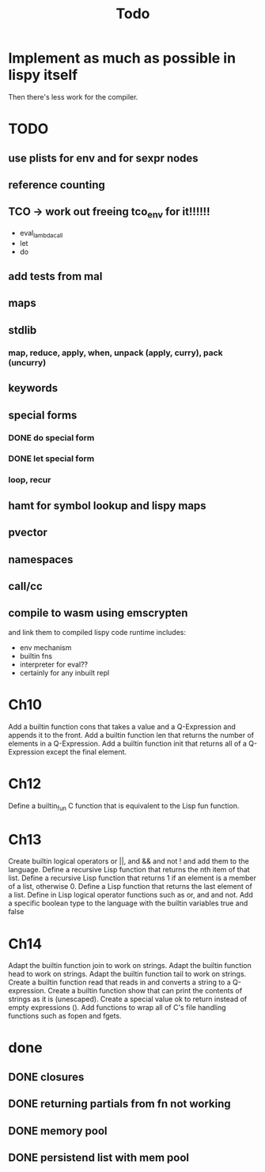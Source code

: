 #+TITLE: Todo
* Implement as much as possible in lispy itself
Then there's less work for the compiler.
* TODO
** use plists for env and for sexpr nodes
** reference counting
** TCO -> work out freeing tco_env for it!!!!!!
- eval_lambda_call
- let
- do
** add tests from mal
** maps
** stdlib
*** map, reduce, apply, when, unpack (apply, curry), pack (uncurry)

** keywords
** special forms
*** DONE do special form
*** DONE let special form
*** loop, recur
** hamt for symbol lookup and lispy maps
** pvector
** namespaces
** call/cc
** compile to wasm using emscrypten
and link them to compiled lispy code
runtime includes:
- env mechanism
- builtin fns
- interpreter for eval??
- certainly for any inbuilt repl

* Ch10
 Add a builtin function cons that takes a value and a Q-Expression and appends it to the front.
 Add a builtin function len that returns the number of elements in a Q-Expression.
 Add a builtin function init that returns all of a Q-Expression except the final element.
* Ch12
Define a builtin_fun C function that is equivalent to the Lisp fun function.
* Ch13
Create builtin logical operators or ||, and && and not ! and add them to the language.
Define a recursive Lisp function that returns the nth item of that list.
Define a recursive Lisp function that returns 1 if an element is a member of a list, otherwise 0.
Define a Lisp function that returns the last element of a list.
Define in Lisp logical operator functions such as or, and and not.
Add a specific boolean type to the language with the builtin variables true and false
* Ch14
Adapt the builtin function join to work on strings.
Adapt the builtin function head to work on strings.
Adapt the builtin function tail to work on strings.
Create a builtin function read that reads in and converts a string to a Q-expression.
Create a builtin function show that can print the contents of strings as it is (unescaped).
Create a special value ok to return instead of empty expressions ().
Add functions to wrap all of C's file handling functions such as fopen and fgets.


* done
** DONE closures
** DONE returning partials from fn not working
** DONE memory pool
** DONE persistend list with mem pool

